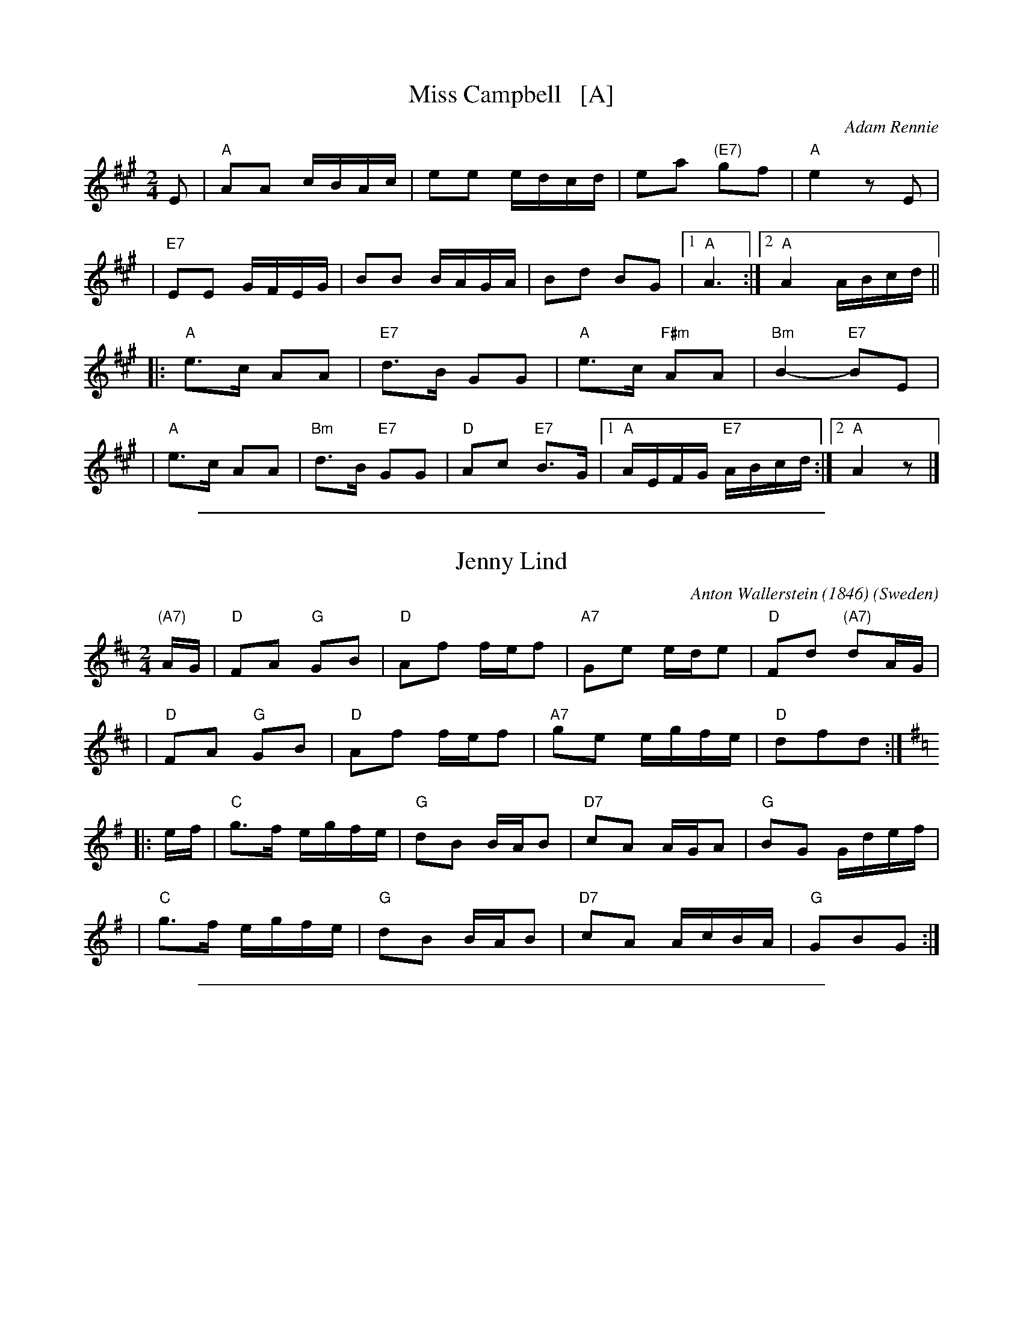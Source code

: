 
X: 1
T: Miss Campbell   [A]
C: Adam Rennie
R: reel
Z: John Chambers <jc:trillian.mit.edu>
M: 2/4
L: 1/16
K: A
E2 \
| "A"A2A2 cBAc | e2e2 edcd | e2a2 "(E7)"g2f2 | "A"e4 z2E2 |
| "E7"E2E2 GFEG | B2B2 BAGA | B2d2 B2G2 |1 "A"A6 :|2 "A"A4 ABcd ||
|: "A"e3c A2A2 | "E7"d3B G2G2 | "A"e3c "F#m"A2A2 | "Bm"B4- "E7"B2E2 |
|  "A"e3c A2A2 | "Bm"d3B "E7"G2G2 | "D"A2c2 "E7"B3G |1 "A"AEFG "E7"ABcd :|2 "A"A4 z2 |]

%%sep 1 1 500

X: 1
T: Jenny Lind
C: Anton Wallerstein (1846)
O: Sweden
R: polka
Z: 1998 by John Chambers <jc:trillian.mit.edu>
N:
N: Morris Ring (several versions)
N:
N: Jenny Lind was a very popular singer from Sweden in the mid-1800s. Several tunes were written
N: for her. This one was played all over Europe and North America, and a great many variations
N: of it exist. This two-key version is common, as are versions entirely in G or D.
M: 2/4
L: 1/16
K: D
"(A7)"AG \
| "D"F2A2 "G"G2B2 | "D"A2f2 fef2 | "A7"G2e2 ede2 | "D"F2d2 "(A7)"d2AG |
| "D"F2A2 "G"G2B2 | "D"A2f2 fef2 | "A7"g2e2 egfe | "D"d2f2d2 :|[K:=c]
K: G
|: ef \
| "C"g3f egfe | "G"d2B2 BAB2 | "D7"c2A2 AGA2 | "G"B2G2 Gdef |
| "C"g3f egfe | "G"d2B2 BAB2 | "D7"c2A2 AcBA | "G"G2B2G2 :|

%%sep 1 1 500

X: 1
T: Klezmer Kerry Polka #1   [Dm]
C: Rich Sobel
R: polka
Z: 2015 John Chambers <jc:trillian.mit.edu>
M: 2/4
L: 1/16
K: Dm
d2e2 |\
"Dm"fedf "A"ed^ce | "Dm"d2A2 d2e2 |\
fedf "A"ed^ce | "Dm"d4 d2e2 |
"Dm"fedf "A"ed^ce | "Dm"d2A2 "Gm"BAG2 |\
"Dm"AGF2 "A7"GFE2 | "Dm"D4 :|
|: "D7"d4 |\
"Gm"[g4B4] [g3B3]a | {a}b2g2 g4 |\
"Dm"fefg a2f2 | d6 f2 |
"A"e2a2 e2a2 | e2a2 a4 |\
[1 "Dm"d^cde f2g2 | a2f2 :|\
[2 "(Gm)"bag2 "A7"f2e2 | "Dm"d4 |]
